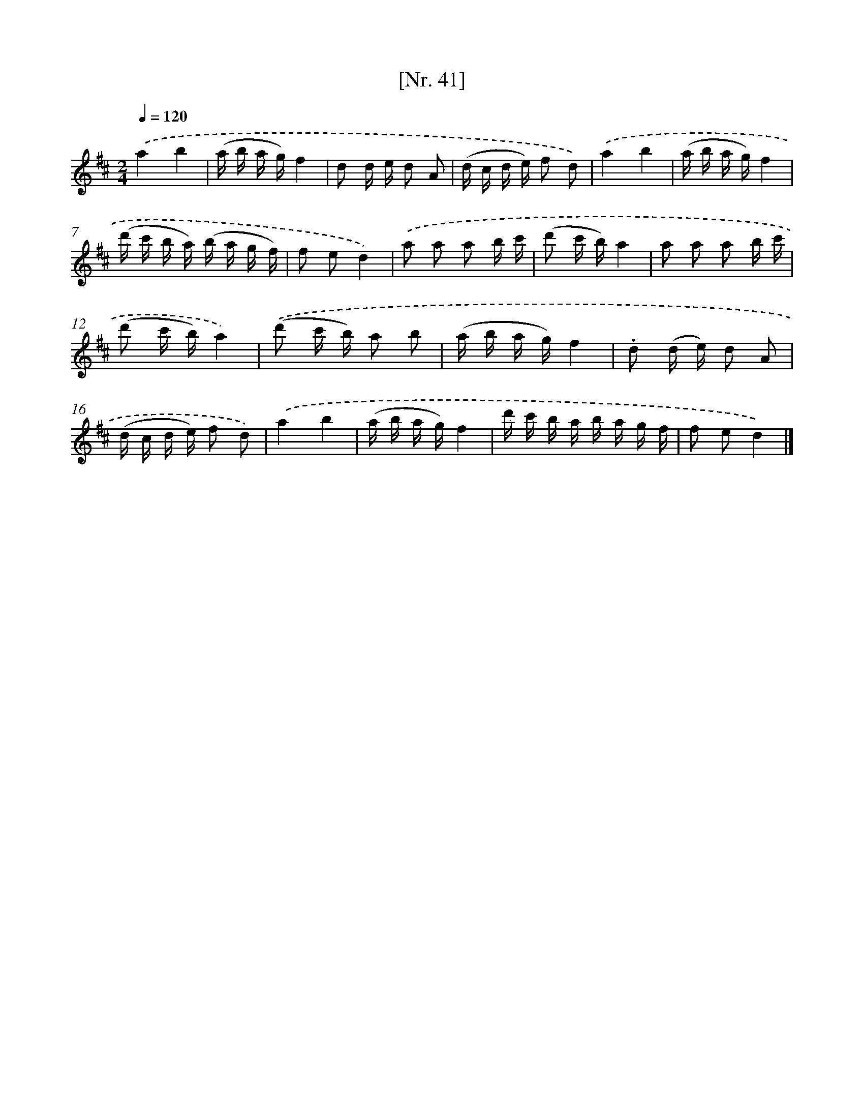 X: 12947
T: [Nr. 41]
%%abc-version 2.0
%%abcx-abcm2ps-target-version 5.9.1 (29 Sep 2008)
%%abc-creator hum2abc beta
%%abcx-conversion-date 2018/11/01 14:37:29
%%humdrum-veritas 2209681742
%%humdrum-veritas-data 3421863550
%%continueall 1
%%barnumbers 0
L: 1/16
M: 2/4
Q: 1/4=120
K: D clef=treble
.('a4b4 |
(a b a g)f4 |
d2 d e d2 A2 |
(d c d e) f2 d2) |
.('a4b4 |
(a b a g)f4 |
(d' c' b a) (b a g f) |
f2 e2d4) |
.('a2 a2 a2 b c' |
(d'2 c' b)a4 |
a2 a2 a2 b c' |
(d'2 c' b)a4) |
.('(d'2 c' b) a2 b2 |
(a b a g)f4 |
.d2 (d e) d2 A2 |
(d c d e) f2 d2) |
.('a4b4 |
(a b a g)f4 |
d' c' b a b a g f |
f2 e2d4) |]
